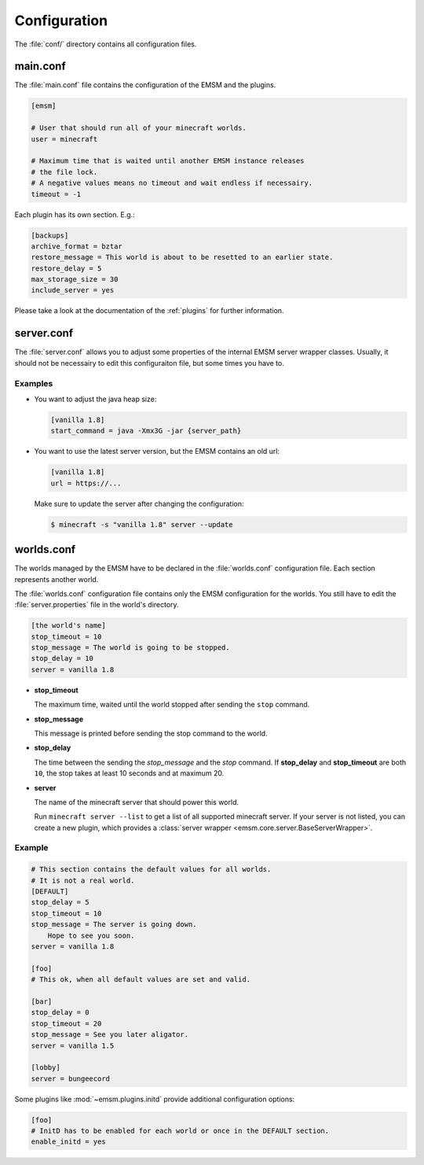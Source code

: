 .. _configuration:

Configuration
=============

The :file:`conf/` directory contains all configuration files.

main.conf
---------

The :file:`main.conf` file contains the configuration of the EMSM and the
plugins.

.. code-block:: ini

    [emsm]

    # User that should run all of your minecraft worlds.
    user = minecraft

    # Maximum time that is waited until another EMSM instance releases
    # the file lock.
    # A negative values means no timeout and wait endless if necessairy.
    timeout = -1

Each plugin has its own section. E.g.:

.. code-block:: ini

    [backups]
    archive_format = bztar
    restore_message = This world is about to be resetted to an earlier state.
    restore_delay = 5
    max_storage_size = 30
    include_server = yes

Please take a look at the documentation of the :ref:`plugins` for further
information.

server.conf
-----------

The :file:`server.conf` allows you to adjust some properties of the internal
EMSM server wrapper classes. Usually, it should not be necessairy to edit this
configuraiton file, but some times you have to.

Examples
''''''''

*   You want to adjust the java heap size:

    .. code-block:: ini

        [vanilla 1.8]
        start_command = java -Xmx3G -jar {server_path}

*   You want to use the latest server version, but the EMSM contains an old
    url:

    .. code-block:: ini

        [vanilla 1.8]
        url = https://...

    Make sure to update the server after changing the configuration:

    .. code-block:: bash

        $ minecraft -s "vanilla 1.8" server --update

worlds.conf
-----------

The worlds managed by the EMSM have to be declared in the :file:`worlds.conf`
configuration file. Each section represents another world.

The :file:`worlds.conf` configuration file contains only the EMSM configuration
for the worlds. You still have to edit the :file:`server.properties` file in
the world's directory.

.. code-block:: ini

    [the world's name]
    stop_timeout = 10
    stop_message = The world is going to be stopped.
    stop_delay = 10
    server = vanilla 1.8

*   **stop_timeout**

    The maximum time, waited until the world stopped after sending the
    ``stop`` command.

*   **stop_message**

    This message is printed before sending the stop command to the world.

*   **stop_delay**

    The time between the sending the *stop_message* and the *stop* command.
    If **stop_delay** and **stop_timeout** are both ``10``, the stop takes
    at least 10 seconds and at maximum 20.

*   **server**

    The name of the minecraft server that should power this world.

    Run ``minecraft server --list`` to get a list of all supported minecraft
    server. If your server is not listed, you can create a new plugin, which
    provides a :class:`server wrapper <emsm.core.server.BaseServerWrapper>`.

Example
'''''''

.. code-block:: ini

    # This section contains the default values for all worlds.
    # It is not a real world.
    [DEFAULT]
    stop_delay = 5
    stop_timeout = 10
    stop_message = The server is going down.
        Hope to see you soon.
    server = vanilla 1.8

    [foo]
    # This ok, when all default values are set and valid.

    [bar]
    stop_delay = 0
    stop_timeout = 20
    stop_message = See you later aligator.
    server = vanilla 1.5

    [lobby]
    server = bungeecord

Some plugins like :mod:`~emsm.plugins.initd` provide additional configuration
options:

.. code-block:: ini

    [foo]
    # InitD has to be enabled for each world or once in the DEFAULT section.
    enable_initd = yes
